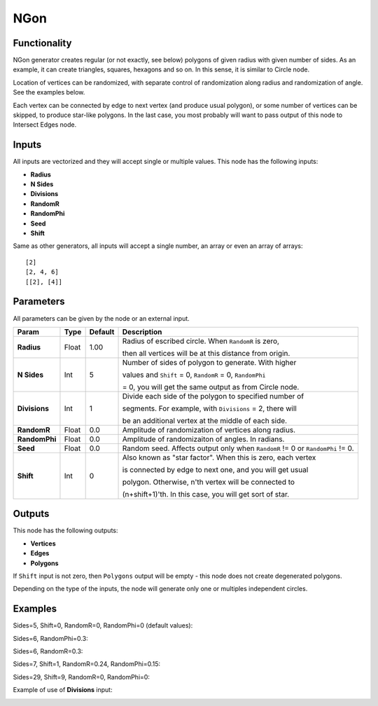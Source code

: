 NGon
====

.. image:: https://user-images.githubusercontent.com/14288520/188597852-51e09d66-5fea-4ef2-9700-4d8e1f0b9dfa.png
  :target: https://user-images.githubusercontent.com/14288520/188597852-51e09d66-5fea-4ef2-9700-4d8e1f0b9dfa.png

Functionality
-------------

NGon generator creates regular (or not exactly, see below) polygons of given
radius with given number of sides. As an example, it can create triangles,
squares, hexagons and so on. In this sense, it is similar to Circle node.

Location of vertices can be randomized, with separate control of randomization
along radius and randomization of angle. See the examples below.

Each vertex can be connected by edge to next vertex (and produce usual
polygon), or some number of vertices can be skipped, to produce star-like
polygons. In the last case, you most probably will want to pass output of this
node to Intersect Edges node.

Inputs
------

All inputs are vectorized and they will accept single or multiple values.
This node has the following inputs:

- **Radius**
- **N Sides**
- **Divisions**
- **RandomR**
- **RandomPhi**
- **Seed**
- **Shift**

Same as other generators, all inputs will accept a single number, an array or even an array of arrays::

    [2]
    [2, 4, 6]
    [[2], [4]]

Parameters
----------

All parameters can be given by the node or an external input.


+----------------+---------------+-------------+-------------------------------------------------------------+
| Param          | Type          | Default     | Description                                                 |
+================+===============+=============+=============================================================+
| **Radius**     | Float         | 1.00        | Radius of escribed circle. When ``RandomR`` is zero,        |
|                |               |             |                                                             |
|                |               |             | then all vertices will be at this distance from origin.     |
+----------------+---------------+-------------+-------------------------------------------------------------+
| **N Sides**    | Int           | 5           | Number of sides of polygon to generate. With higher         |
|                |               |             |                                                             |
|                |               |             | values and ``Shift`` = 0, ``RandomR`` = 0, ``RandomPhi``    |
|                |               |             |                                                             |
|                |               |             | = 0, you will get the same output as from Circle node.      |
+----------------+---------------+-------------+-------------------------------------------------------------+
| **Divisions**  | Int           | 1           | Divide each side of the polygon to specified number of      |
|                |               |             |                                                             |
|                |               |             | segments. For example, with ``Divisions`` = 2, there will   |
|                |               |             |                                                             |
|                |               |             | be an additional vertex at the middle of each side.         |
+----------------+---------------+-------------+-------------------------------------------------------------+
| **RandomR**    | Float         | 0.0         | Amplitude of randomization of vertices along radius.        |
+----------------+---------------+-------------+-------------------------------------------------------------+
| **RandomPhi**  | Float         | 0.0         | Amplitude of randomizaiton of angles. In radians.           |
+----------------+---------------+-------------+-------------------------------------------------------------+
| **Seed**       | Float         | 0.0         | Random seed. Affects output only when ``RandomR`` != 0 or   |
|                |               |             | ``RandomPhi`` != 0.                                         |
+----------------+---------------+-------------+-------------------------------------------------------------+
| **Shift**      | Int           | 0           | Also known as "star factor". When this is zero, each vertex |
|                |               |             |                                                             |
|                |               |             | is connected by edge to next one, and you will get usual    |
|                |               |             |                                                             |
|                |               |             | polygon. Otherwise, n'th vertex will be connected to        |
|                |               |             |                                                             |
|                |               |             | (n+shift+1)'th. In this case, you will get sort of star.    |
+----------------+---------------+-------------+-------------------------------------------------------------+

Outputs
-------

This node has the following outputs:

- **Vertices**
- **Edges**
- **Polygons**

If ``Shift`` input is not zero, then ``Polygons`` output will be empty - this
node does not create degenerated polygons.

Depending on the type of the inputs, the node will generate only one or multiples independent circles. 

Examples
--------

Sides=5, Shift=0, RandomR=0, RandomPhi=0 (default values):

.. image:: https://cloud.githubusercontent.com/assets/284644/5680574/bd0ee2e8-9830-11e4-92b7-8c031fb9ff08.png
    :target: https://cloud.githubusercontent.com/assets/284644/5680574/bd0ee2e8-9830-11e4-92b7-8c031fb9ff08.png

Sides=6, RandomPhi=0.3:

.. image:: https://cloud.githubusercontent.com/assets/284644/5680573/bd0e5d5a-9830-11e4-83d2-350a03740d98.png
    :target: https://cloud.githubusercontent.com/assets/284644/5680573/bd0e5d5a-9830-11e4-83d2-350a03740d98.png

Sides=6, RandomR=0.3:

.. image:: https://cloud.githubusercontent.com/assets/284644/5680571/bd0b8602-9830-11e4-993c-b7f43e4f76ec.png
    :target: https://cloud.githubusercontent.com/assets/284644/5680571/bd0b8602-9830-11e4-993c-b7f43e4f76ec.png

Sides=7, Shift=1, RandomR=0.24, RandomPhi=0.15:

.. image:: https://cloud.githubusercontent.com/assets/284644/5680572/bd0d9f3c-9830-11e4-9706-0b6f15d7dc4c.png
    :target: https://cloud.githubusercontent.com/assets/284644/5680572/bd0d9f3c-9830-11e4-9706-0b6f15d7dc4c.png

Sides=29, Shift=9, RandomR=0, RandomPhi=0:

.. image:: https://cloud.githubusercontent.com/assets/284644/5680575/bd1095e8-9830-11e4-8942-a281b6ab8a8d.png
    :target: https://cloud.githubusercontent.com/assets/284644/5680575/bd1095e8-9830-11e4-8942-a281b6ab8a8d.png

Example of use of **Divisions** input:

.. image:: https://user-images.githubusercontent.com/284644/65439024-f66aa180-de3f-11e9-8d40-bcaeb20bfa3c.png
    :target: https://user-images.githubusercontent.com/284644/65439024-f66aa180-de3f-11e9-8d40-bcaeb20bfa3c.png
